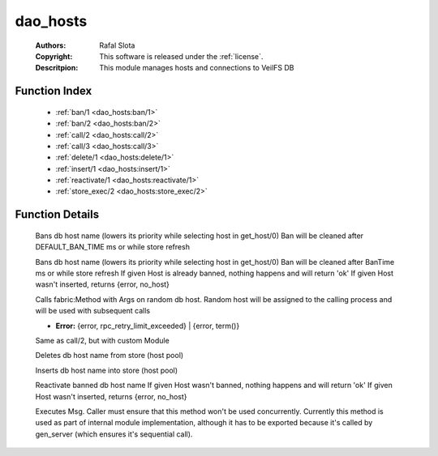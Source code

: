 .. _dao_hosts:

dao_hosts
=========

	:Authors: Rafal Slota
	:Copyright: This software is released under the :ref:`license`.
	:Descritpion: This module manages hosts and connections to VeilFS DB

Function Index
~~~~~~~~~~~~~~~

	* :ref:`ban/1 <dao_hosts:ban/1>`
	* :ref:`ban/2 <dao_hosts:ban/2>`
	* :ref:`call/2 <dao_hosts:call/2>`
	* :ref:`call/3 <dao_hosts:call/3>`
	* :ref:`delete/1 <dao_hosts:delete/1>`
	* :ref:`insert/1 <dao_hosts:insert/1>`
	* :ref:`reactivate/1 <dao_hosts:reactivate/1>`
	* :ref:`store_exec/2 <dao_hosts:store_exec/2>`

Function Details
~~~~~~~~~~~~~~~~~

	.. _`dao_hosts:ban/1`:

	.. function:: ban(Host :: atom()) -> ok | {error, timeout}
		:noindex:

	Bans db host name (lowers its priority while selecting host in get_host/0) Ban will be cleaned after DEFAULT_BAN_TIME ms or while store refresh

	.. _`dao_hosts:ban/2`:

	.. function:: ban(Host :: atom(), BanTime :: integer()) -> ok | {error, no_host} | {error, timeout}
		:noindex:

	Bans db host name (lowers its priority while selecting host in get_host/0) Ban will be cleaned after BanTime ms or while store refresh If given Host is already banned, nothing happens and will return 'ok' If given Host wasn't inserted, returns {error, no_host}

	.. _`dao_hosts:call/2`:

	.. function:: call(Method :: atom(), Args :: [term()]) -> term() | {error, rpc_retry_limit_exceeded}
		:noindex:

	Calls fabric:Method with Args on random db host. Random host will be assigned to the calling process and will be used with subsequent calls

	.. _`dao_hosts:call/3`:

	.. function:: call(Module :: atom(), Method :: atom(), Args :: [Arg :: term()]) -> term() | Error
		:noindex:

	* **Error:** {error, rpc_retry_limit_exceeded} | {error, term()}

	Same as call/2, but with custom Module

	.. _`dao_hosts:delete/1`:

	.. function:: delete(Host :: atom()) -> ok | {error, timeout}
		:noindex:

	Deletes db host name from store (host pool)

	.. _`dao_hosts:insert/1`:

	.. function:: insert(Host :: atom()) -> ok | {error, timeout}
		:noindex:

	Inserts db host name into store (host pool)

	.. _`dao_hosts:reactivate/1`:

	.. function:: reactivate(Host :: atom()) -> ok | {error, no_host} | {error, timeout}
		:noindex:

	Reactivate banned db host name If given Host wasn't banned, nothing happens and will return 'ok' If given Host wasn't inserted, returns {error, no_host}

	.. _`dao_hosts:store_exec/2`:

	.. function:: store_exec(sequential, Msg :: term()) -> ok | {error, Error :: term()}
		:noindex:

	Executes Msg. Caller must ensure that this method won't be used concurrently. Currently this method is used as part of internal module implementation, although it has to be exported because it's called by gen_server (which ensures it's sequential call).

